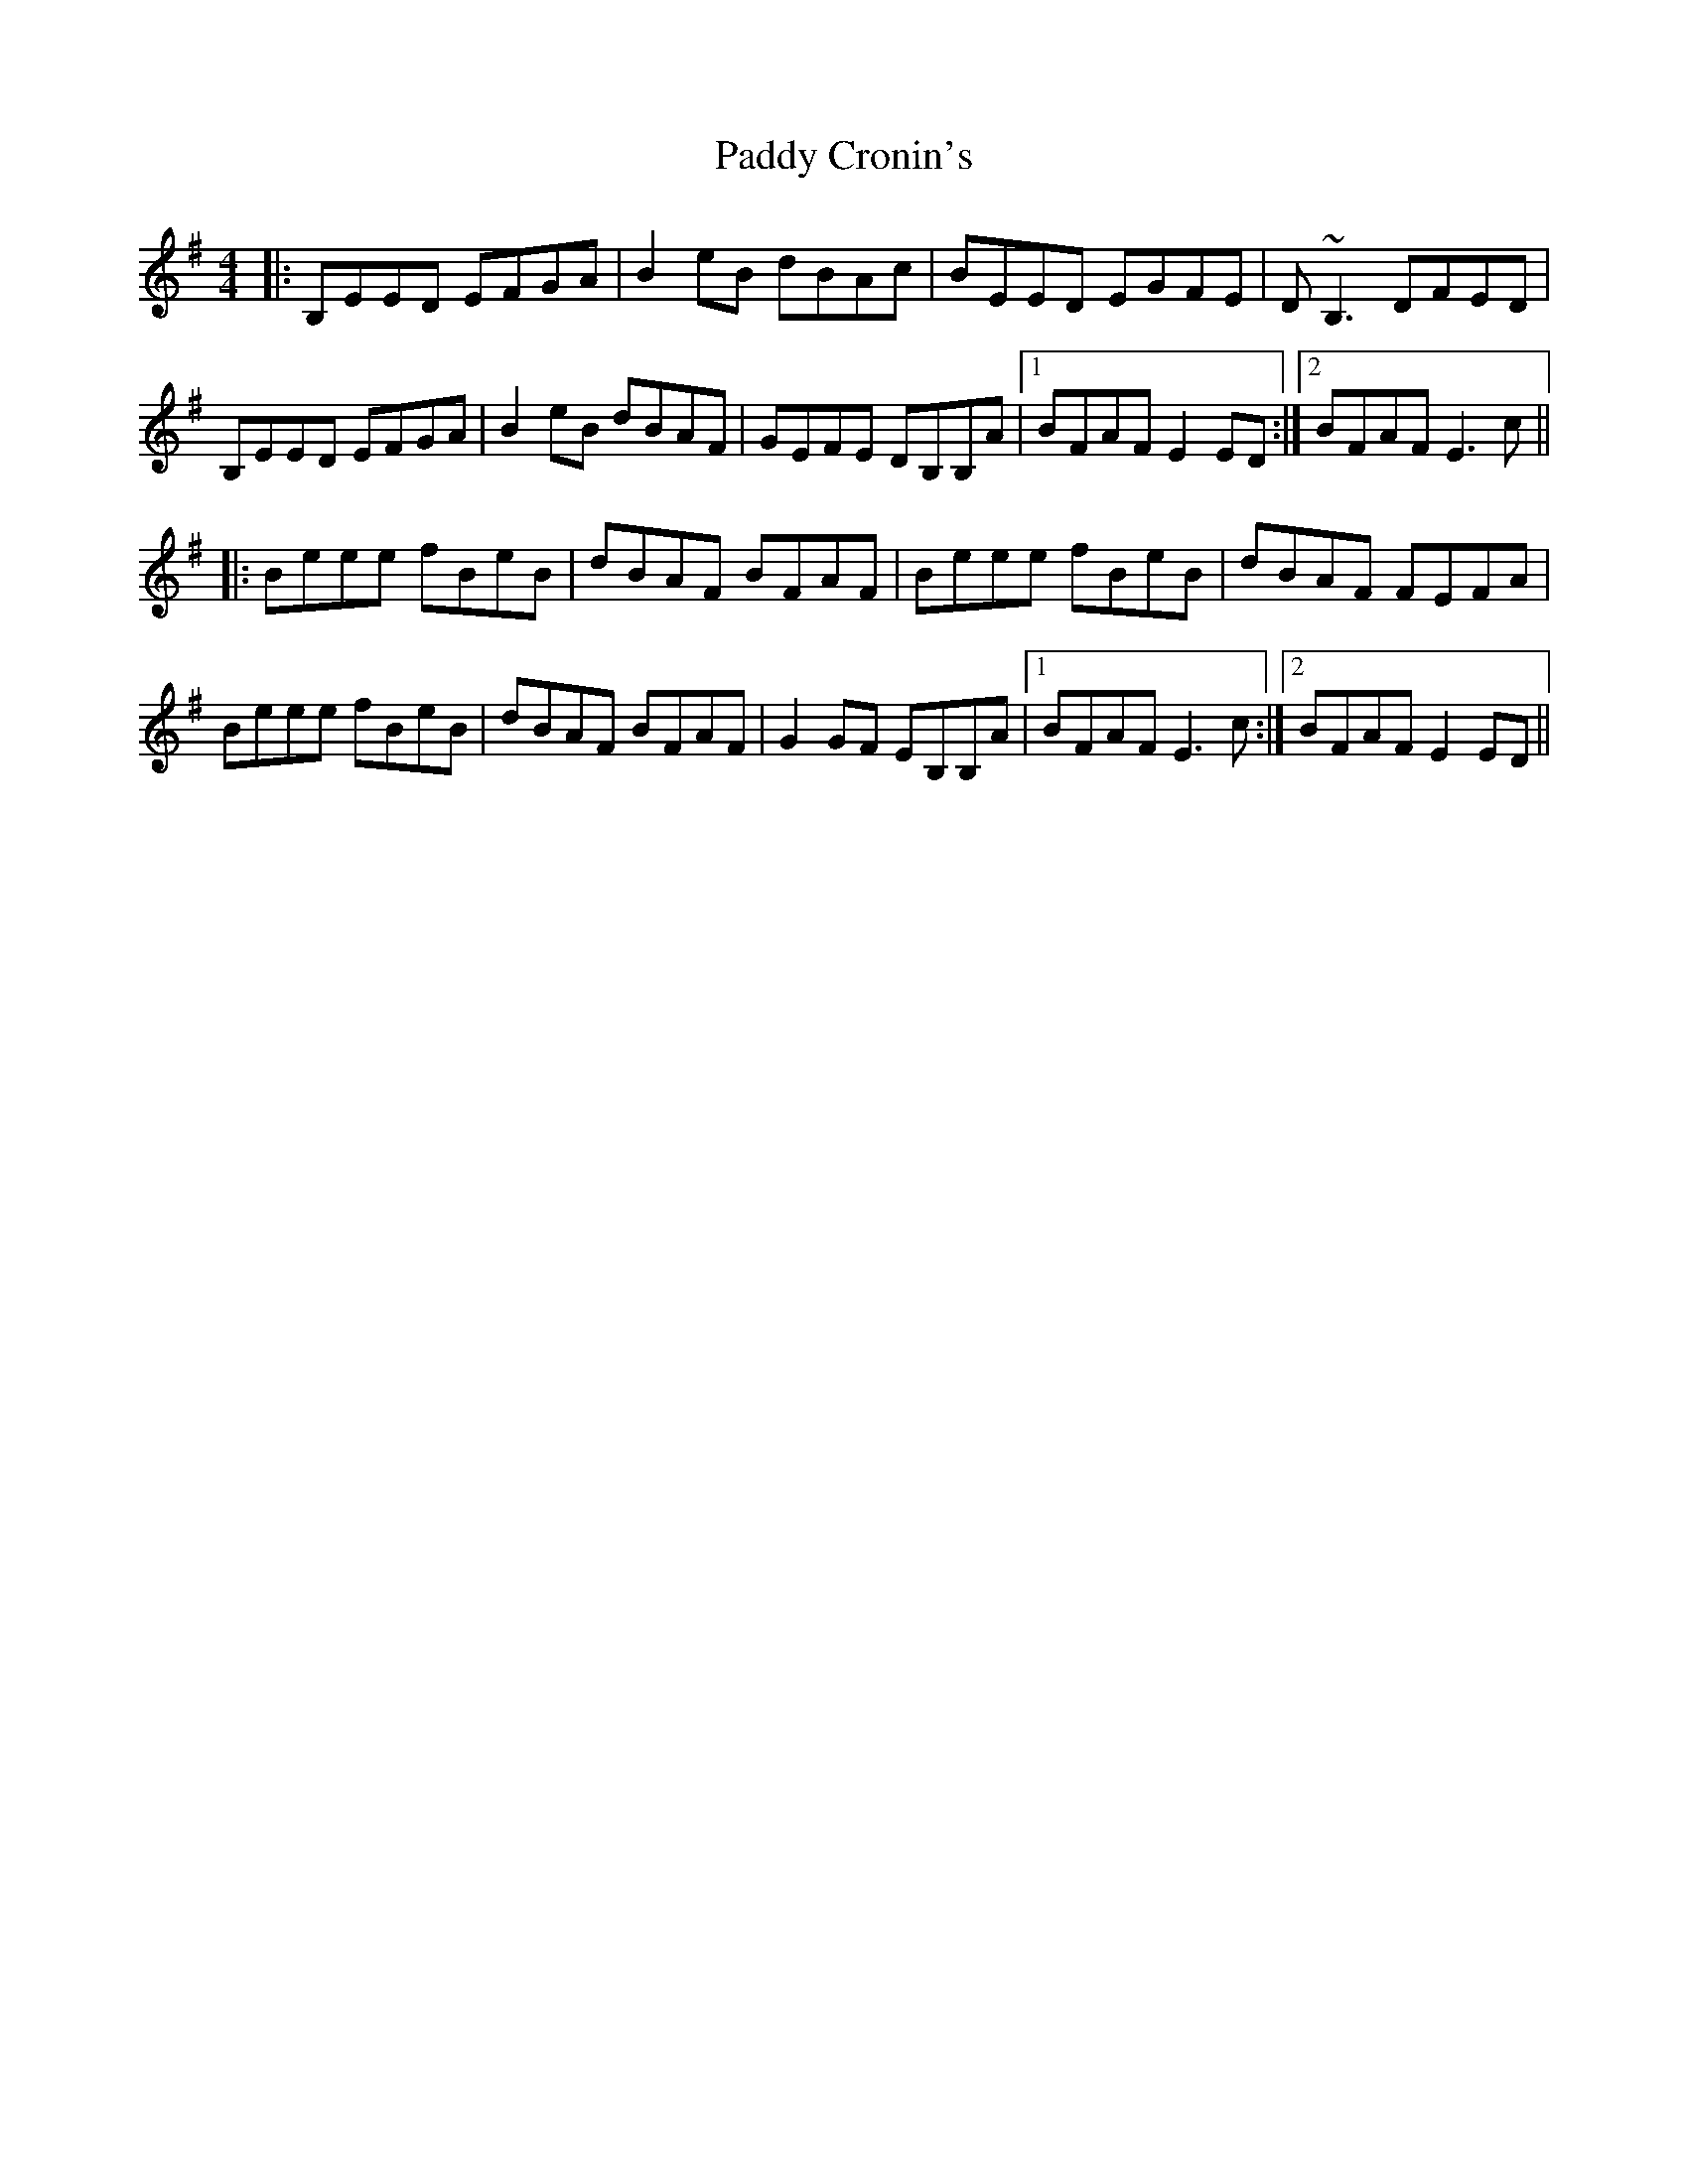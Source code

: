 X: 31060
T: Paddy Cronin's
R: reel
M: 4/4
K: Eminor
|:B,EED EFGA|B2eB dBAc|BEED EGFE|D~B,3 DFED|
B,EED EFGA|B2eB dBAF|GEFE DB,B,A|1 BFAF E2ED:|2 BFAF E3c||
|:Beee fBeB|dBAF BFAF|Beee fBeB|dBAF FEFA|
Beee fBeB|dBAF BFAF|G2GF EB,B,A|1 BFAF E3c:|2 BFAF E2ED||

